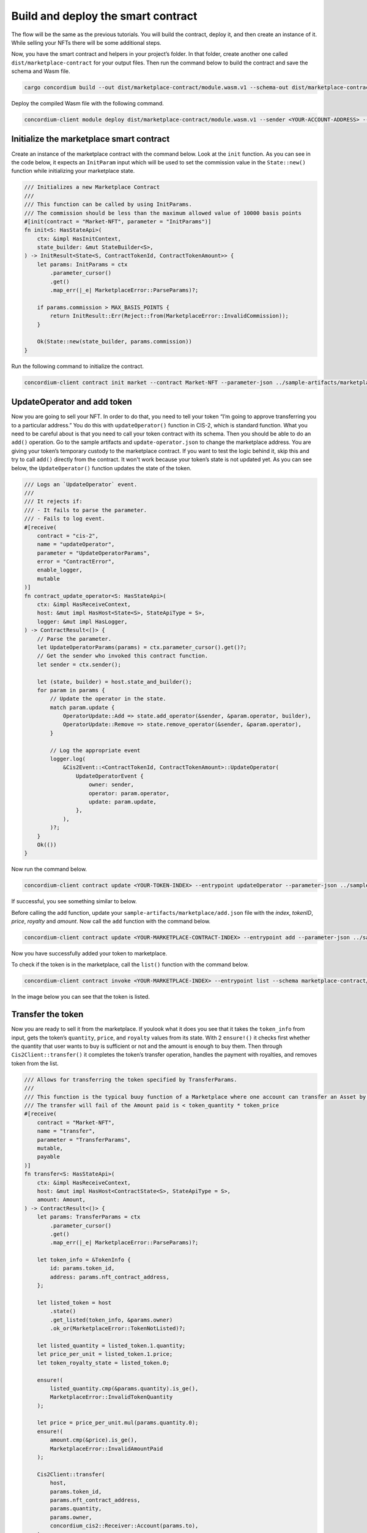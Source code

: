 .. _nft-mp-sc:

===================================
Build and deploy the smart contract
===================================

The flow will be the same as the previous tutorials. You will build the contract, deploy it, and then create an instance of it. While selling your NFTs there will be some additional steps.

Now, you have the smart contract and helpers in your project’s folder. In that folder, create another one called ``dist/marketplace-contract`` for your output files. Then run the command below to build the contract and save the schema and Wasm file.

.. code-block:: console

    cargo concordium build --out dist/marketplace-contract/module.wasm.v1 --schema-out dist/marketplace-contract/schema.bin

.. image:: images/build-sc.png
    :width: 75%

Deploy the compiled Wasm file with the following command.

.. code-block:: console

    concordium-client module deploy dist/marketplace-contract/module.wasm.v1 --sender <YOUR-ACCOUNT-ADDRESS> --name <YOUR-CONTRACT-NAME> --grpc-port 10001

.. image:: images/deploy-sc.png
    :width: 75%

Initialize the marketplace smart contract
=========================================

Create an instance of the marketplace contract with the command below. Look at the ``init`` function. As you can see in the code below, it expects an ``InitParam`` input which will be used to set the commission value in the ``State::new()`` function while initializing your marketplace state.

.. code-block:: Rust

    /// Initializes a new Marketplace Contract
    ///
    /// This function can be called by using InitParams.
    /// The commission should be less than the maximum allowed value of 10000 basis points
    #[init(contract = "Market-NFT", parameter = "InitParams")]
    fn init<S: HasStateApi>(
        ctx: &impl HasInitContext,
        state_builder: &mut StateBuilder<S>,
    ) -> InitResult<State<S, ContractTokenId, ContractTokenAmount>> {
        let params: InitParams = ctx
            .parameter_cursor()
            .get()
            .map_err(|_e| MarketplaceError::ParseParams)?;

        if params.commission > MAX_BASIS_POINTS {
            return InitResult::Err(Reject::from(MarketplaceError::InvalidCommission));
        }

        Ok(State::new(state_builder, params.commission))
    }

Run the following command to initialize the contract.

.. code-block:: console

    concordium-client contract init market --contract Market-NFT --parameter-json ../sample-artifacts/marketplace/init.json --sender <YOUR-ADDRESS> --energy 3000 --schema dist/marketplace-contract/schema.bin --grpc-port 10001

.. image:: images/init-sc.png
    :width: 75%

UpdateOperator and add token
============================

Now you are going to sell your NFT. In order to do that, you need to tell your token “I’m going to approve transferring you to a particular address.” You do this with ``updateOperator()`` function in CIS-2, which is standard function. What you need to be careful about is that you need to call your token contract with its schema. Then you should be able to do an ``add()`` operation. Go to the sample artifacts and ``update-operator.json`` to change the marketplace address. You are giving your token’s temporary custody to the marketplace contract. If you want to test the logic behind it, skip this and try to call ``add()`` directly from the contract. It won't work because your token’s state is not updated yet. As you can see below, the ``UpdateOperator()`` function updates the state of the token.

.. code-block:: Rust

    /// Logs an `UpdateOperator` event.
    ///
    /// It rejects if:
    /// - It fails to parse the parameter.
    /// - Fails to log event.
    #[receive(
        contract = "cis-2",
        name = "updateOperator",
        parameter = "UpdateOperatorParams",
        error = "ContractError",
        enable_logger,
        mutable
    )]
    fn contract_update_operator<S: HasStateApi>(
        ctx: &impl HasReceiveContext,
        host: &mut impl HasHost<State<S>, StateApiType = S>,
        logger: &mut impl HasLogger,
    ) -> ContractResult<()> {
        // Parse the parameter.
        let UpdateOperatorParams(params) = ctx.parameter_cursor().get()?;
        // Get the sender who invoked this contract function.
        let sender = ctx.sender();

        let (state, builder) = host.state_and_builder();
        for param in params {
            // Update the operator in the state.
            match param.update {
                OperatorUpdate::Add => state.add_operator(&sender, &param.operator, builder),
                OperatorUpdate::Remove => state.remove_operator(&sender, &param.operator),
            }

            // Log the appropriate event
            logger.log(
                &Cis2Event::<ContractTokenId, ContractTokenAmount>::UpdateOperator(
                    UpdateOperatorEvent {
                        owner: sender,
                        operator: param.operator,
                        update: param.update,
                    },
                ),
            )?;
        }
        Ok(())
    }

Now run the command below.

.. code-block:: console

    concordium-client contract update <YOUR-TOKEN-INDEX> --entrypoint updateOperator --parameter-json ../sample-artifacts/marketplace/update-operator.json --schema ../cis2-multi/dist/smart-contract-multi/schema.bin --sender <YOUR-ADDRESS> --energy 6000 --grpc-port 10001

If successful, you see something similar to below.

.. image:: images/update-operator.png
    :width: 75%

Before calling the add function, update your ``sample-artifacts/marketplace/add.json`` file with the *index*, *tokenID*, *price*, *royalty* and *amount*. Now call the ``add`` function with the command below.

.. code-block:: console

    concordium-client contract update <YOUR-MARKETPLACE-CONTRACT-INDEX> --entrypoint add --parameter-json ../sample-artifacts/marketplace/add.json --schema dist/marketplace-contract/schema.bin --sender <YOUR-ADDRESS> --energy 10000 --grpc-port 10001

Now you have successfully added your token to marketplace.

.. image:: images/token-added.png
    :width: 75%

To check if the token is in the marketplace, call the ``list()`` function with the command below.

.. code-block:: console

    concordium-client contract invoke <YOUR-MARKETPLACE-INDEX> --entrypoint list --schema marketplace-contract/dist/marketplace-contract/schema.bin --grpc-port 10001

In the image below you can see that the token is listed.

.. image:: images/token-listed.png
    :width: 75%

Transfer the token
==================

Now you are ready to sell it from the marketplace. If youlook what it does you see that it takes the ``token_info`` from input, gets the token’s ``quantity``, ``price``, and ``royalty`` values from its state. With 2 ``ensure!()`` it checks first whether the quantity that user wants to buy is sufficient or not and the amount is enough to buy them. Then through ``Cis2Client::transfer()`` it completes the token’s transfer operation, handles the payment with royalties, and removes token from the list.


.. code-block:: Rust

    /// Allows for transferring the token specified by TransferParams.
    ///
    /// This function is the typical buuy function of a Marketplace where one account can transfer an Asset by paying a price.
    /// The transfer will fail of the Amount paid is < token_quantity * token_price
    #[receive(
        contract = "Market-NFT",
        name = "transfer",
        parameter = "TransferParams",
        mutable,
        payable
    )]
    fn transfer<S: HasStateApi>(
        ctx: &impl HasReceiveContext,
        host: &mut impl HasHost<ContractState<S>, StateApiType = S>,
        amount: Amount,
    ) -> ContractResult<()> {
        let params: TransferParams = ctx
            .parameter_cursor()
            .get()
            .map_err(|_e| MarketplaceError::ParseParams)?;

        let token_info = &TokenInfo {
            id: params.token_id,
            address: params.nft_contract_address,
        };

        let listed_token = host
            .state()
            .get_listed(token_info, &params.owner)
            .ok_or(MarketplaceError::TokenNotListed)?;

        let listed_quantity = listed_token.1.quantity;
        let price_per_unit = listed_token.1.price;
        let token_royalty_state = listed_token.0;

        ensure!(
            listed_quantity.cmp(&params.quantity).is_ge(),
            MarketplaceError::InvalidTokenQuantity
        );

        let price = price_per_unit.mul(params.quantity.0);
        ensure!(
            amount.cmp(&price).is_ge(),
            MarketplaceError::InvalidAmountPaid
        );

        Cis2Client::transfer(
            host,
            params.token_id,
            params.nft_contract_address,
            params.quantity,
            params.owner,
            concordium_cis2::Receiver::Account(params.to),
        )
        .map_err(MarketplaceError::Cis2ClientError)?;

        distribute_amounts(
            host,
            amount,
            &params.owner,
            &token_royalty_state,
            &ctx.owner(),
        )?;

        host.state_mut().decrease_listed_quantity(
            &TokenOwnerInfo::from(token_info, &params.owner),
            params.quantity,
        );
        ContractResult::Ok(())
    }

Run the command below to invoke the ``transfer()`` function.

.. code-block:: console

    concordium-client contract update <YOUR-MARKETPLACE-CONTRACT> --entrypoint transfer --parameter-json ../sample-artifacts/marketplace/transfer.json --schema dist/marketplace-contract/schema.bin --sender <YOUR-ADDRESS> --energy 6000 --amount <PRICE> --grpc-port 10001

Below you can see a successful transfer.

.. image:: images/transfer-success.png
    :width: 75%

Finally check the marketplace state once more with the ``list()`` function.

.. image:: images/mp-no-tokens.png
    :width: 75%

And cross check with the token contract’s latest state with its ``view()`` function command below.

.. code-block:: console

    concordium-client  contract invoke <TOKEN-CONTRACT-INDEX> --entrypoint view --schema <YOUR-SCHEMA-FILE> --grpc-port 10001

As you can see, the first account has no balance anymore with the given token ID but the latter one has.

.. image:: images/token-contract-view.png
    :width: 75%
